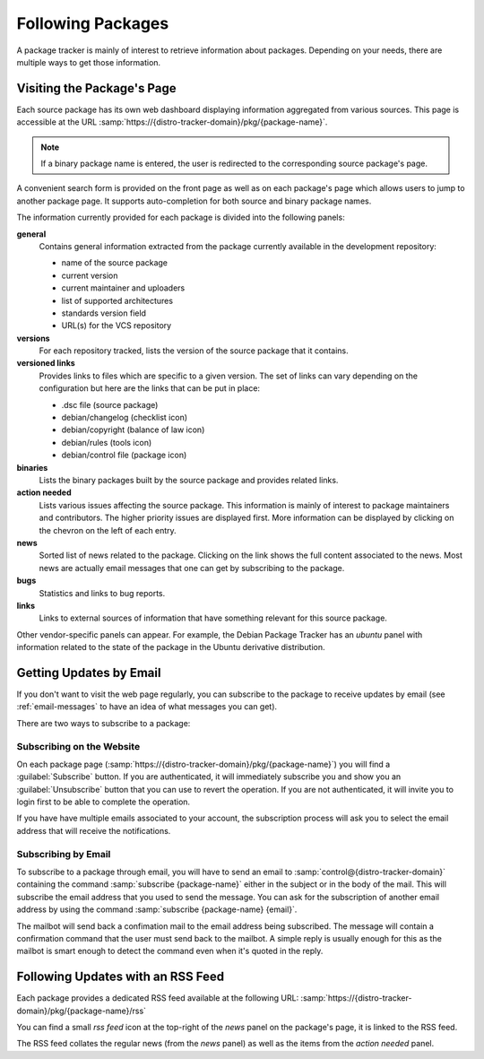 .. _follow-packages:

Following Packages
==================

A package tracker is mainly of interest to retrieve information about
packages. Depending on your needs, there are multiple ways to get those
information.

Visiting the Package's Page
---------------------------

Each source package has its own web dashboard displaying information
aggregated from various sources. This page is accessible at the URL
:samp:`https://{distro-tracker-domain}/pkg/{package-name}`.

.. note::

    If a binary package name is entered, the user is redirected to the
    corresponding source package's page.

A convenient search form is provided on the front page as well as on each
package's page which allows users to jump to another package page. It
supports auto-completion for both source and binary package names.

The information currently provided for each package is divided into the
following panels:

**general**
    Contains general information extracted from the package currently
    available in the development repository:

    * name of the source package
    * current version
    * current maintainer and uploaders
    * list of supported architectures
    * standards version field
    * URL(s) for the VCS repository

**versions**
    For each repository tracked, lists the version of the source package
    that it contains.

**versioned links**
    Provides links to files which are specific to a given version.
    The set of links can vary depending on the configuration but here
    are the links that can be put in place:

    * .dsc file (source package)
    * debian/changelog (checklist icon)
    * debian/copyright (balance of law icon)
    * debian/rules (tools icon)
    * debian/control file (package icon)

**binaries**
    Lists the binary packages built by the source package and provides
    related links.

**action needed**
    Lists various issues affecting the source package. This information
    is mainly of interest to package maintainers and contributors. The
    higher priority issues are displayed first. More information can be
    displayed by clicking on the chevron on the left of each entry.

**news**
    Sorted list of news related to the package. Clicking on the link
    shows the full content associated to the news. Most news are actually
    email messages that one can get by subscribing to the package.

**bugs**
    Statistics and links to bug reports.

**links**
    Links to external sources of information that have something relevant
    for this source package.

Other vendor-specific panels can appear. For example, the Debian Package Tracker has an
`ubuntu` panel with information related to the state of the package in the
Ubuntu derivative distribution.

.. _package-subscription:

Getting Updates by Email
------------------------

If you don't want to visit the web page regularly, you can subscribe to
the package to receive updates by email (see :ref:`email-messages` to
have an idea of what messages you can get).

There are two ways to subscribe to a package:

Subscribing on the Website
~~~~~~~~~~~~~~~~~~~~~~~~~~

On each package page
(:samp:`https://{distro-tracker-domain}/pkg/{package-name}`) you will find
a :guilabel:`Subscribe` button. If you are authenticated, it will
immediately subscribe you and show you an :guilabel:`Unsubscribe` button
that you can use to revert the operation. If you are not authenticated,
it will invite you to login first to be able to complete the operation.

If you have have multiple emails associated to your account, the
subscription process will ask you to select the email address that
will receive the notifications.

Subscribing by Email
~~~~~~~~~~~~~~~~~~~~

To subscribe to a package through email, you will have to send an email
to :samp:`control@{distro-tracker-domain}` containing the command
:samp:`subscribe {package-name}` either in the subject or in the body of
the mail. This will subscribe the email address that you used to send
the message. You can ask for the subscription of another email address
by using the command :samp:`subscribe {package-name} {email}`.

The mailbot will send back a confimation mail to the email address being
subscribed. The message will contain a confirmation command that the user
must send back to the mailbot. A simple reply is usually enough for
this as the mailbot is smart enough to detect the command even when it's
quoted in the reply.

Following Updates with an RSS Feed
----------------------------------

Each package provides a dedicated RSS feed available at the following URL:
:samp:`https://{distro-tracker-domain}/pkg/{package-name}/rss`

You can find a small `rss feed` icon at the top-right of the `news`
panel on the package's page, it is linked to the RSS feed.

The RSS feed collates the regular news (from the `news` panel) as well as
the items from the `action needed` panel.
